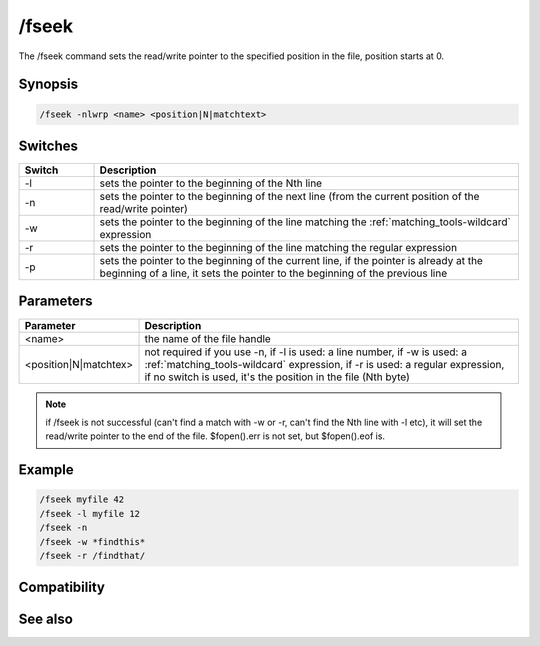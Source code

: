 /fseek
======

The /fseek command sets the read/write pointer to the specified position in the file, position starts at 0.

Synopsis
--------

.. code:: text

    /fseek -nlwrp <name> <position|N|matchtext>

Switches
--------

.. list-table::
    :widths: 15 85
    :header-rows: 1

    * - Switch
      - Description
    * - -l
      - sets the pointer to the beginning of the Nth line
    * - -n
      - sets the pointer to the beginning of the next line (from the current position of the read/write pointer)
    * - -w
      - sets the pointer to the beginning of the line matching the :ref:`matching_tools-wildcard` expression
    * - -r
      - sets the pointer to the beginning of the line matching the regular expression
    * - -p
      - sets the pointer to the beginning of the current line, if the pointer is already at the beginning of a line, it sets the pointer to the beginning of the previous line

Parameters
----------

.. list-table::
    :widths: 15 85
    :header-rows: 1

    * - Parameter
      - Description
    * - <name>
      - the name of the file handle
    * - <position|N|matchtex>
      - not required if you use -n, if -l is used: a line number, if -w is used: a :ref:`matching_tools-wildcard` expression, if -r is used: a regular expression, if no switch is used, it's the position in the file (Nth byte)

.. note:: if /fseek is not successful (can't find a match with -w or -r, can't find the Nth line with -l etc), it will set the read/write pointer to the end of the file. $fopen().err is not set, but $fopen().eof is.

Example
-------

.. code:: text

    /fseek myfile 42
    /fseek -l myfile 12
    /fseek -n
    /fseek -w *findthis*
    /fseek -r /findthat/

Compatibility
-------------

.. compatibility:: 6.1

See also
--------

.. hlist::
    :columns: 4

    * :doc:`$fread </identifiers/fread>`
    * :doc:`$fopen </identifiers/fopen>`
    * :doc:`$ferr </identifiers/ferr>`
    * :doc:`$feof </identifiers/feof>`
    * :doc:`$fgetc </identifiers/fgetc>`
    * :doc:`/fclose </commands/fclose>`
    * :doc:`/flist </commands/flist>`
    * :doc:`/fopen </commands/fopen>`


